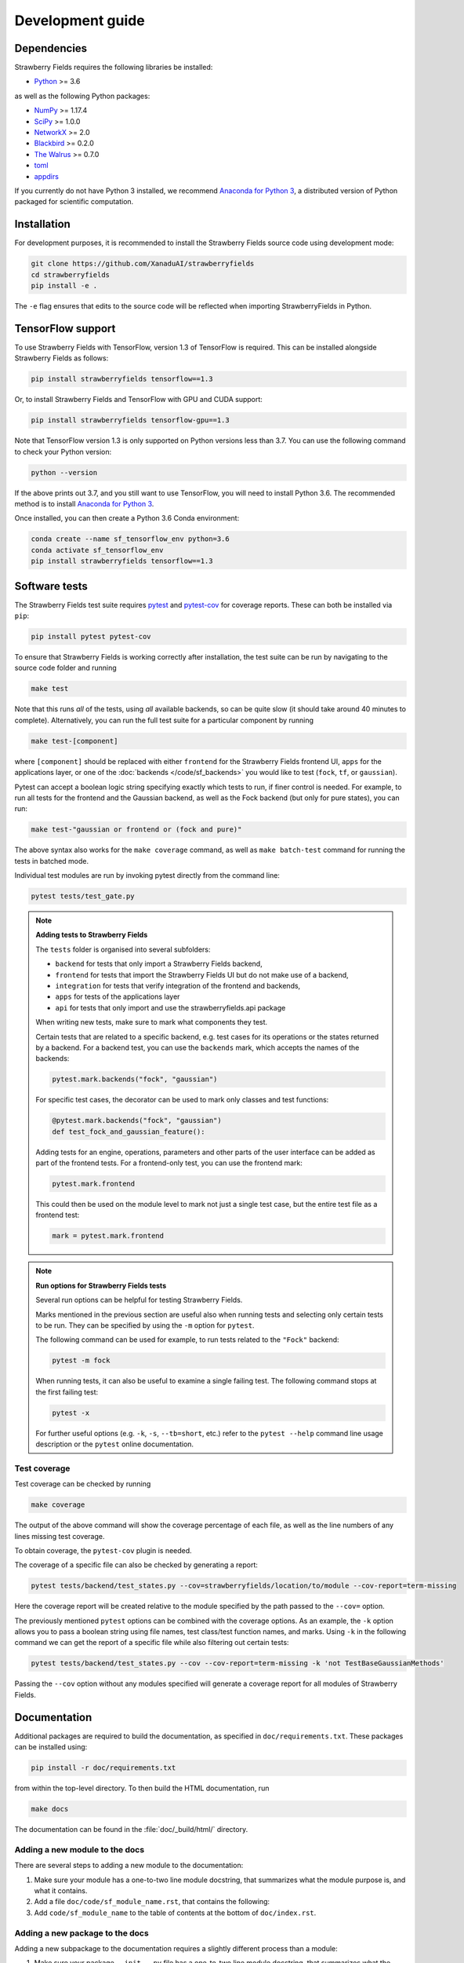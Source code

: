 Development guide
=================

Dependencies
------------

Strawberry Fields requires the following libraries be installed:

* `Python <http://python.org/>`_ >= 3.6

as well as the following Python packages:

* `NumPy <http://numpy.org/>`_ >= 1.17.4
* `SciPy <http://scipy.org/>`_ >= 1.0.0
* `NetworkX <http://networkx.github.io/>`_ >= 2.0
* `Blackbird <https://quantum-blackbird.readthedocs.io>`_ >= 0.2.0
* `The Walrus <https://the-walrus.readthedocs.io>`_ >= 0.7.0
* `toml <https://pypi.org/project/toml/>`_
* `appdirs <https://pypi.org/project/appdirs/>`_


If you currently do not have Python 3 installed, we recommend
`Anaconda for Python 3 <https://www.anaconda.com/download/>`_, a distributed version
of Python packaged for scientific computation.

Installation
------------

For development purposes, it is recommended to install the Strawberry Fields source code
using development mode:

.. code-block:: bash

    git clone https://github.com/XanaduAI/strawberryfields
    cd strawberryfields
    pip install -e .

The ``-e`` flag ensures that edits to the source code will be reflected when
importing StrawberryFields in Python.


TensorFlow support
------------------

To use Strawberry Fields with TensorFlow, version 1.3 of
TensorFlow is required. This can be installed alongside Strawberry Fields
as follows:

.. code-block:: console

    pip install strawberryfields tensorflow==1.3

Or, to install Strawberry Fields and TensorFlow with GPU and CUDA support:

.. code-block:: console

    pip install strawberryfields tensorflow-gpu==1.3

Note that TensorFlow version 1.3 is only supported on Python versions
less than 3.7. You can use the following command to check your
Python version:

.. code-block:: console

    python --version

If the above prints out 3.7, and you still want to use TensorFlow, you will need
to install Python 3.6. The recommended method is to install
`Anaconda for Python 3 <https://www.anaconda.com/download/>`_.

Once installed, you can then create a Python 3.6 Conda environment:

.. code-block:: console

    conda create --name sf_tensorflow_env python=3.6
    conda activate sf_tensorflow_env
    pip install strawberryfields tensorflow==1.3

Software tests
--------------

The Strawberry Fields test suite requires `pytest <https://docs.pytest.org/en/latest/>`_
and `pytest-cov <https://pytest-cov.readthedocs.io/en/latest/>`_ for coverage reports.
These can both be installed via ``pip``:

.. code-block:: bash

    pip install pytest pytest-cov


To ensure that Strawberry Fields is working correctly after installation, the test suite
can be run by navigating to the source code folder and running

.. code-block:: bash

    make test

Note that this runs *all* of the tests, using *all* available backends, so can be quite
slow (it should take around 40 minutes to complete). Alternatively, you can run the full
test suite for a particular component by running

.. code-block:: bash

    make test-[component]

where ``[component]`` should be replaced with either ``frontend`` for the Strawberry Fields
frontend UI, ``apps`` for the applications layer, or one of the :doc:`backends </code/sf_backends>`
you would like to test (``fock``, ``tf``, or ``gaussian``).

Pytest can accept a boolean logic string specifying exactly which tests to run,
if finer control is needed. For example, to run all tests for the frontend and the
Gaussian backend, as well as the Fock backend (but only for pure states), you can run:

.. code-block:: bash

    make test-"gaussian or frontend or (fock and pure)"

The above syntax also works for the ``make coverage`` command, as well as
``make batch-test`` command for running the tests in batched mode.

Individual test modules are run by invoking pytest directly from the command line:

.. code-block:: bash

    pytest tests/test_gate.py


.. note:: **Adding tests to Strawberry Fields**

    The ``tests`` folder is organised into several subfolders:

    - ``backend`` for tests that only import a Strawberry Fields backend,
    - ``frontend`` for tests that import the Strawberry Fields UI but do not make use of a backend,
    - ``integration`` for tests that verify integration of the frontend and backends,
    - ``apps`` for tests of the applications layer
    - ``api`` for tests that only import and use the strawberryfields.api package

    When writing new tests, make sure to mark what components they test.

    Certain tests that are related to a specific backend, e.g. test cases for
    its operations or the states returned by a backend. For a backend test, you
    can use the ``backends`` mark, which accepts the names of the backends:

    .. code-block:: python

        pytest.mark.backends("fock", "gaussian")

    For specific test cases, the decorator can be used to mark only classes and
    test functions:

    .. code-block:: python

        @pytest.mark.backends("fock", "gaussian")
        def test_fock_and_gaussian_feature():

    Adding tests for an engine, operations, parameters and other parts of the
    user interface can be added as part of the frontend tests. For a
    frontend-only test, you can use the frontend mark:

    .. code-block:: python

        pytest.mark.frontend

    This could then be used on the module level to mark not just a single test
    case, but the entire test file as a frontend test:

    .. code-block:: python

        mark = pytest.mark.frontend


.. note:: **Run options for Strawberry Fields tests**

    Several run options can be helpful for testing Strawberry Fields.

    Marks mentioned in the previous section are useful also when running tests
    and selecting only certain tests to be run. They can be specified by using
    the ``-m`` option for ``pytest``.

    The following command can be used for example, to run tests related to the
    ``"Fock"`` backend:

    .. code-block:: python

        pytest -m fock

    When running tests, it can also be useful to examine a single failing test.
    The following command stops at the first failing test:

    .. code-block:: python

        pytest -x

    For further useful options (e.g. ``-k``, ``-s``, ``--tb=short``, etc.)
    refer to the ``pytest --help`` command line usage description or the
    ``pytest`` online documentation.


Test coverage
^^^^^^^^^^^^^

Test coverage can be checked by running

.. code-block:: bash

    make coverage

The output of the above command will show the coverage percentage of each
file, as well as the line numbers of any lines missing test coverage.

To obtain coverage, the ``pytest-cov`` plugin is needed.

The coverage of a specific file can also be checked by generating a report:

.. code-block:: python

    pytest tests/backend/test_states.py --cov=strawberryfields/location/to/module --cov-report=term-missing

Here the coverage report will be created relative to the module specified by
the path passed to the ``--cov=`` option.

The previously mentioned ``pytest`` options can be combined with the coverage
options. As an example, the ``-k`` option allows you to pass a boolean string
using file names, test class/test function names, and marks. Using ``-k`` in
the following command we can get the report of a specific file while also
filtering out certain tests:

.. code-block:: console

    pytest tests/backend/test_states.py --cov --cov-report=term-missing -k 'not TestBaseGaussianMethods'

Passing the ``--cov`` option without any modules specified will generate a
coverage report for all modules of Strawberry Fields.

Documentation
-------------

Additional packages are required to build the documentation, as specified in
``doc/requirements.txt``. These packages can be installed using:

.. code-block:: bash

    pip install -r doc/requirements.txt

from within the top-level directory. To then build the HTML documentation, run

.. code-block:: bash

    make docs

The documentation can be found in the :file:`doc/_build/html/` directory.


Adding a new module to the docs
^^^^^^^^^^^^^^^^^^^^^^^^^^^^^^^

There are several steps to adding a new module to the documentation:

1. Make sure your module has a one-to-two line module docstring, that summarizes
   what the module purpose is, and what it contains.

2. Add a file ``doc/code/sf_module_name.rst``, that contains the following:

   .. literalinclude:: example_module_rst.txt
       :language: rest

3. Add ``code/sf_module_name`` to the table of contents at the bottom of ``doc/index.rst``.


Adding a new package to the docs
^^^^^^^^^^^^^^^^^^^^^^^^^^^^^^^^

Adding a new subpackage to the documentation requires a slightly different process than
a module:

1. Make sure your package ``__init__.py`` file has a one-to-two line module docstring,
   that summarizes what the package purpose is, and what it contains.

2. At the bottom of the ``__init__.py`` docstring, add an autosummary table that contains
   all modules in your package:

   .. literalinclude:: example_module_autosummary.txt
       :language: rest

   All modules should also contain a module docstring that summarizes the module.

3. Add a file ``doc/code/sf_package_name.rst``, that contains the following:

   .. literalinclude:: example_package_rst.txt
       :language: rest

4. Add ``code/sf_package_name`` to the table of contents at the bottom of ``doc/index.rst``.


Submitting a pull request
-------------------------

Before submitting a pull request, please make sure the following is done:

* **All new features must include a unit test.** If you've fixed a bug or added
  code that should be tested, add a test to the ``tests`` directory.

  Strawberry Fields uses pytest for testing; common fixtures can be found in the ``tests/conftest.py``
  file.

* **All new functions and code must be clearly commented and documented.**

  Have a look through the source code at some of the existing function docstrings---
  the easiest approach is to simply copy an existing docstring and modify it as appropriate.

  If you do make documentation changes, make sure that the docs build and render correctly by
  running ``make docs``.

* **Ensure that the test suite passes**, by running ``make test``.

* **Make sure the modified code in the pull request conforms to the PEP8 coding standard.**

  The Strawberry Fields source code conforms to `PEP8 standards <https://www.python.org/dev/peps/pep-0008/>`_.
  Before submitting the PR, you can autoformat your code changes using the
  `Black <https://github.com/psf/black>`_ Python autoformatter, with max-line length set to 100:

  .. code-block:: bash

      black -l 100 strawberryfields/path/to/modified/file.py

  We check all of our code against `Pylint <https://www.pylint.org/>`_ for errors.
  To lint modified files, simply ``pip install pylint``, and then from the source code
  directory, run

  .. code-block:: bash

      pylint strawberryfields/path/to/modified/file.py


When ready, submit your fork as a `pull request <https://help.github.com/articles/about-pull-requests>`_
to the Strawberry Fields repository, filling out the pull request template. This template is added
automatically to the comment box when you create a new issue.

* When describing the pull request, please include as much detail as possible
  regarding the changes made/new features added/performance improvements. If including any
  bug fixes, mention the issue numbers associated with the bugs.

* Once you have submitted the pull request, three things will automatically occur:

  - The **test suite** will automatically run on `Travis CI <https://travis-ci.org/XanaduAI/strawberryfields>`_
    to ensure that all tests continue to pass.

  - Once the test suite is finished, a **code coverage report** will be generated on
    `Codecov <https://codecov.io/gh/XanaduAI/strawberryfields>`_. This will calculate the percentage
    of Strawberry Fields covered by the test suite, to ensure that all new code additions
    are adequately tested.

  - Finally, the **code quality** is calculated by
    `Codefactor <https://app.codacy.com/app/XanaduAI/strawberryfields/dashboard>`_,
    to ensure all new code additions adhere to our code quality standards.

Based on these reports, we may ask you to make small changes to your branch before
merging the pull request into the master branch. Alternatively, you can also
`grant us permission to make changes to your pull request branch
<https://help.github.com/articles/allowing-changes-to-a-pull-request-branch-created-from-a-fork/>`_.
